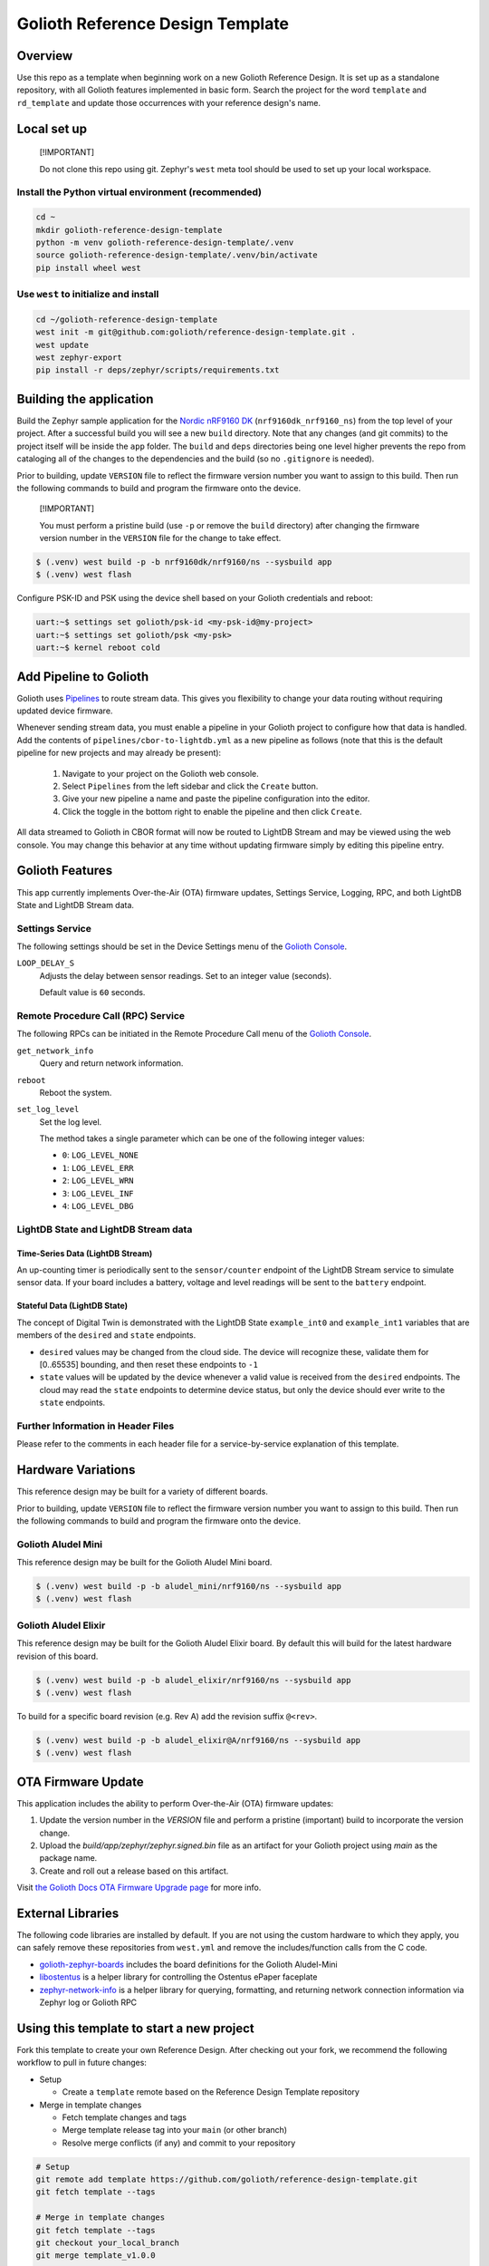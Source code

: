 ..
   Copyright (c) 2024 Golioth, Inc.
   SPDX-License-Identifier: Apache-2.0

Golioth Reference Design Template
#################################

Overview
********

Use this repo as a template when beginning work on a new Golioth Reference
Design. It is set up as a standalone repository, with all Golioth features
implemented in basic form. Search the project for the word ``template`` and
``rd_template`` and update those occurrences with your reference design's name.

Local set up
************

.. pull-quote::
   [!IMPORTANT]

   Do not clone this repo using git. Zephyr's ``west`` meta tool should be used to
   set up your local workspace.

Install the Python virtual environment (recommended)
====================================================

.. code-block:: shell

   cd ~
   mkdir golioth-reference-design-template
   python -m venv golioth-reference-design-template/.venv
   source golioth-reference-design-template/.venv/bin/activate
   pip install wheel west

Use ``west`` to initialize and install
======================================

.. code-block:: shell

   cd ~/golioth-reference-design-template
   west init -m git@github.com:golioth/reference-design-template.git .
   west update
   west zephyr-export
   pip install -r deps/zephyr/scripts/requirements.txt

Building the application
************************

Build the Zephyr sample application for the `Nordic nRF9160 DK`_
(``nrf9160dk_nrf9160_ns``) from the top level of your project. After a
successful build you will see a new ``build`` directory. Note that any changes
(and git commits) to the project itself will be inside the ``app`` folder. The
``build`` and ``deps`` directories being one level higher prevents the repo from
cataloging all of the changes to the dependencies and the build (so no
``.gitignore`` is needed).

Prior to building, update ``VERSION`` file to reflect the firmware version number you want to assign
to this build. Then run the following commands to build and program the firmware onto the device.


.. pull-quote::
   [!IMPORTANT]

   You must perform a pristine build (use ``-p`` or remove the ``build`` directory)
   after changing the firmware version number in the ``VERSION`` file for the change to take effect.

.. code-block:: text

   $ (.venv) west build -p -b nrf9160dk/nrf9160/ns --sysbuild app
   $ (.venv) west flash

Configure PSK-ID and PSK using the device shell based on your Golioth
credentials and reboot:

.. code-block:: text

   uart:~$ settings set golioth/psk-id <my-psk-id@my-project>
   uart:~$ settings set golioth/psk <my-psk>
   uart:~$ kernel reboot cold

Add Pipeline to Golioth
***********************

Golioth uses `Pipelines`_ to route stream data. This gives you flexibility to change your data
routing without requiring updated device firmware.

Whenever sending stream data, you must enable a pipeline in your Golioth project to configure how
that data is handled. Add the contents of ``pipelines/cbor-to-lightdb.yml`` as a new pipeline as
follows (note that this is the default pipeline for new projects and may already be present):

   1. Navigate to your project on the Golioth web console.
   2. Select ``Pipelines`` from the left sidebar and click the ``Create`` button.
   3. Give your new pipeline a name and paste the pipeline configuration into the editor.
   4. Click the toggle in the bottom right to enable the pipeline and then click ``Create``.

All data streamed to Golioth in CBOR format will now be routed to LightDB Stream and may be viewed
using the web console. You may change this behavior at any time without updating firmware simply by
editing this pipeline entry.

Golioth Features
****************

This app currently implements Over-the-Air (OTA) firmware updates, Settings
Service, Logging, RPC, and both LightDB State and LightDB Stream data.

Settings Service
================

The following settings should be set in the Device Settings menu of the
`Golioth Console`_.

``LOOP_DELAY_S``
   Adjusts the delay between sensor readings. Set to an integer value (seconds).

   Default value is ``60`` seconds.

Remote Procedure Call (RPC) Service
===================================

The following RPCs can be initiated in the Remote Procedure Call menu of the
`Golioth Console`_.

``get_network_info``
   Query and return network information.

``reboot``
   Reboot the system.

``set_log_level``
   Set the log level.

   The method takes a single parameter which can be one of the following integer
   values:

   * ``0``: ``LOG_LEVEL_NONE``
   * ``1``: ``LOG_LEVEL_ERR``
   * ``2``: ``LOG_LEVEL_WRN``
   * ``3``: ``LOG_LEVEL_INF``
   * ``4``: ``LOG_LEVEL_DBG``

LightDB State and LightDB Stream data
=====================================

Time-Series Data (LightDB Stream)
---------------------------------

An up-counting timer is periodically sent to the ``sensor/counter`` endpoint of the
LightDB Stream service to simulate sensor data. If your board includes a
battery, voltage and level readings will be sent to the ``battery`` endpoint.

Stateful Data (LightDB State)
-----------------------------

The concept of Digital Twin is demonstrated with the LightDB State
``example_int0`` and ``example_int1`` variables that are members of the ``desired``
and ``state`` endpoints.

* ``desired`` values may be changed from the cloud side. The device will recognize
  these, validate them for [0..65535] bounding, and then reset these endpoints
  to ``-1``

* ``state`` values will be updated by the device whenever a valid value is
  received from the ``desired`` endpoints. The cloud may read the ``state``
  endpoints to determine device status, but only the device should ever write to
  the ``state`` endpoints.

Further Information in Header Files
===================================

Please refer to the comments in each header file for a service-by-service
explanation of this template.

Hardware Variations
*******************

This reference design may be built for a variety of different boards.

Prior to building, update ``VERSION`` file to reflect the firmware version number you want to assign
to this build. Then run the following commands to build and program the firmware onto the device.

Golioth Aludel Mini
===================

This reference design may be built for the Golioth Aludel Mini board.

.. code-block:: text

   $ (.venv) west build -p -b aludel_mini/nrf9160/ns --sysbuild app
   $ (.venv) west flash

Golioth Aludel Elixir
=====================

This reference design may be built for the Golioth Aludel Elixir board. By default this will build
for the latest hardware revision of this board.

.. code-block:: text

   $ (.venv) west build -p -b aludel_elixir/nrf9160/ns --sysbuild app
   $ (.venv) west flash

To build for a specific board revision (e.g. Rev A) add the revision suffix ``@<rev>``.

.. code-block:: text

   $ (.venv) west build -p -b aludel_elixir@A/nrf9160/ns --sysbuild app
   $ (.venv) west flash

OTA Firmware Update
*******************

This application includes the ability to perform Over-the-Air (OTA) firmware updates:

1. Update the version number in the `VERSION` file and perform a pristine (important) build to
   incorporate the version change.
2. Upload the `build/app/zephyr/zephyr.signed.bin` file as an artifact for your Golioth project
   using `main` as the package name.
3. Create and roll out a release based on this artifact.

Visit `the Golioth Docs OTA Firmware Upgrade page`_ for more info.

External Libraries
******************

The following code libraries are installed by default. If you are not using the
custom hardware to which they apply, you can safely remove these repositories
from ``west.yml`` and remove the includes/function calls from the C code.

* `golioth-zephyr-boards`_ includes the board definitions for the Golioth
  Aludel-Mini
* `libostentus`_ is a helper library for controlling the Ostentus ePaper
  faceplate
* `zephyr-network-info`_ is a helper library for querying, formatting, and returning network
  connection information via Zephyr log or Golioth RPC

Using this template to start a new project
******************************************

Fork this template to create your own Reference Design. After checking out your fork, we recommend
the following workflow to pull in future changes:

* Setup

  * Create a ``template`` remote based on the Reference Design Template repository

* Merge in template changes

  * Fetch template changes and tags
  * Merge template release tag into your ``main`` (or other branch)
  * Resolve merge conflicts (if any) and commit to your repository

.. code-block:: shell

   # Setup
   git remote add template https://github.com/golioth/reference-design-template.git
   git fetch template --tags

   # Merge in template changes
   git fetch template --tags
   git checkout your_local_branch
   git merge template_v1.0.0

   # Resolve merge conflicts if necessary
   git add resolved_files
   git commit

.. _Golioth Console: https://console.golioth.io
.. _Nordic nRF9160 DK: https://www.nordicsemi.com/Products/Development-hardware/nrf9160-dk
.. _Pipelines: https://docs.golioth.io/data-routing
.. _the Golioth Docs OTA Firmware Upgrade page: https://docs.golioth.io/firmware/golioth-firmware-sdk/firmware-upgrade/firmware-upgrade
.. _golioth-zephyr-boards: https://github.com/golioth/golioth-zephyr-boards
.. _libostentus: https://github.com/golioth/libostentus
.. _zephyr-network-info: https://github.com/golioth/zephyr-network-info
